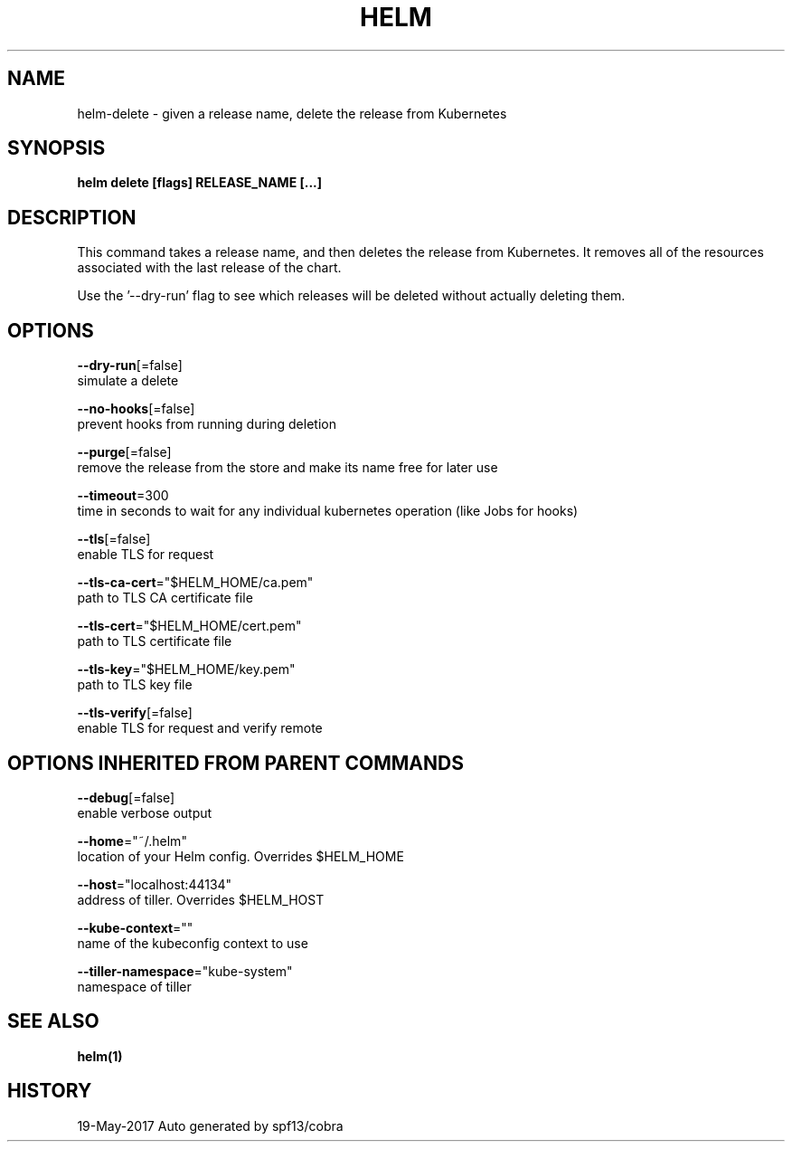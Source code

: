.TH "HELM" "1" "May 2017" "Auto generated by spf13/cobra" "" 
.nh
.ad l


.SH NAME
.PP
helm\-delete \- given a release name, delete the release from Kubernetes


.SH SYNOPSIS
.PP
\fBhelm delete [flags] RELEASE\_NAME [...]\fP


.SH DESCRIPTION
.PP
This command takes a release name, and then deletes the release from Kubernetes.
It removes all of the resources associated with the last release of the chart.

.PP
Use the '\-\-dry\-run' flag to see which releases will be deleted without actually
deleting them.


.SH OPTIONS
.PP
\fB\-\-dry\-run\fP[=false]
    simulate a delete

.PP
\fB\-\-no\-hooks\fP[=false]
    prevent hooks from running during deletion

.PP
\fB\-\-purge\fP[=false]
    remove the release from the store and make its name free for later use

.PP
\fB\-\-timeout\fP=300
    time in seconds to wait for any individual kubernetes operation (like Jobs for hooks)

.PP
\fB\-\-tls\fP[=false]
    enable TLS for request

.PP
\fB\-\-tls\-ca\-cert\fP="$HELM\_HOME/ca.pem"
    path to TLS CA certificate file

.PP
\fB\-\-tls\-cert\fP="$HELM\_HOME/cert.pem"
    path to TLS certificate file

.PP
\fB\-\-tls\-key\fP="$HELM\_HOME/key.pem"
    path to TLS key file

.PP
\fB\-\-tls\-verify\fP[=false]
    enable TLS for request and verify remote


.SH OPTIONS INHERITED FROM PARENT COMMANDS
.PP
\fB\-\-debug\fP[=false]
    enable verbose output

.PP
\fB\-\-home\fP="~/.helm"
    location of your Helm config. Overrides $HELM\_HOME

.PP
\fB\-\-host\fP="localhost:44134"
    address of tiller. Overrides $HELM\_HOST

.PP
\fB\-\-kube\-context\fP=""
    name of the kubeconfig context to use

.PP
\fB\-\-tiller\-namespace\fP="kube\-system"
    namespace of tiller


.SH SEE ALSO
.PP
\fBhelm(1)\fP


.SH HISTORY
.PP
19\-May\-2017 Auto generated by spf13/cobra
